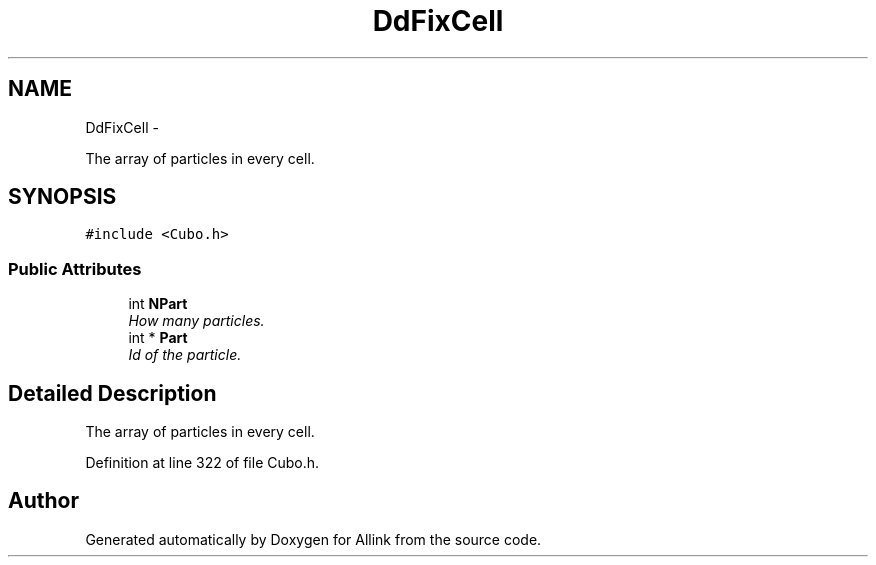.TH "DdFixCell" 3 "Thu Mar 27 2014" "Version v0.1" "Allink" \" -*- nroff -*-
.ad l
.nh
.SH NAME
DdFixCell \- 
.PP
The array of particles in every cell\&.  

.SH SYNOPSIS
.br
.PP
.PP
\fC#include <Cubo\&.h>\fP
.SS "Public Attributes"

.in +1c
.ti -1c
.RI "int \fBNPart\fP"
.br
.RI "\fIHow many particles\&. \fP"
.ti -1c
.RI "int * \fBPart\fP"
.br
.RI "\fIId of the particle\&. \fP"
.in -1c
.SH "Detailed Description"
.PP 
The array of particles in every cell\&. 
.PP
Definition at line 322 of file Cubo\&.h\&.

.SH "Author"
.PP 
Generated automatically by Doxygen for Allink from the source code\&.
